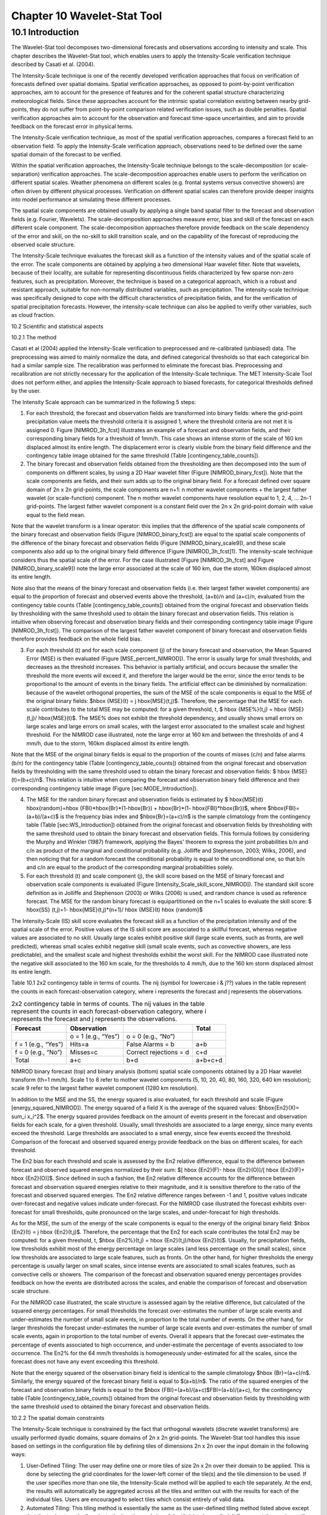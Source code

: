.. _wavelet-stat:

Chapter 10 Wavelet-Stat Tool
============================

10.1 Introduction
_________________

The Wavelet-Stat tool decomposes two-dimensional forecasts and observations according to intensity and scale. This chapter describes the Wavelet-Stat tool, which enables users to apply the Intensity-Scale verification technique described by Casati et al. (2004).

The Intensity-Scale technique is one of the recently developed verification approaches that focus on verification of forecasts defined over spatial domains. Spatial verification approaches, as opposed to point-by-point verification approaches, aim to account for the presence of features and for the coherent spatial structure characterizing meteorological fields. Since these approaches account for the intrinsic spatial correlation existing between nearby grid-points, they do not suffer from point-by-point comparison related verification issues, such as double penalties. Spatial verification approaches aim to account for the observation and forecast time-space uncertainties, and aim to provide feedback on the forecast error in physical terms.

The Intensity-Scale verification technique, as most of the spatial verification approaches, compares a forecast field to an observation field. To apply the Intensity-Scale verification approach, observations need to be defined over the same spatial domain of the forecast to be verified.

Within the spatial verification approaches, the Intensity-Scale technique belongs to the scale-decomposition (or scale-separation) verification approaches. The scale-decomposition approaches enable users to perform the verification on different spatial scales. Weather phenomena on different scales (e.g. frontal systems versus convective showers) are often driven by different physical processes. Verification on different spatial scales can therefore provide deeper insights into model performance at simulating these different processes. 

The spatial scale components are obtained usually by applying a single band spatial filter to the forecast and observation fields (e.g. Fourier, Wavelets). The scale-decomposition approaches measure error, bias and skill of the forecast on each different scale component. The scale-decomposition approaches therefore provide feedback on the scale dependency of the error and skill, on the no-skill to skill transition scale, and on the capability of the forecast of reproducing the observed scale structure. 

The Intensity-Scale technique evaluates the forecast skill as a function of the intensity values and of the spatial scale of the error. The scale components are obtained by applying a two dimensional Haar wavelet filter. Note that wavelets, because of their locality, are suitable for representing discontinuous fields characterized by few sparse non-zero features, such as precipitation. Moreover, the technique is based on a categorical approach, which is a robust and resistant approach, suitable for non-normally distributed variables, such as precipitation. The intensity-scale technique was specifically designed to cope with the difficult characteristics of precipitation fields, and for the verification of spatial precipitation forecasts. However, the intensity-scale technique can also be applied to verify other variables, such as cloud fraction. 

10.2 Scientific and statistical aspects 

10.2.1 The method

Casati et al (2004) applied the Intensity-Scale verification to preprocessed and re-calibrated (unbiased) data. The preprocessing was aimed to mainly normalize the data, and defined categorical thresholds so that each categorical bin had a similar sample size. The recalibration was performed to eliminate the forecast bias. Preprocessing and recalibration are not strictly necessary for the application of the Intensity-Scale technique. The MET Intensity-Scale Tool does not perform either, and applies the Intensity-Scale approach to biased forecasts, for categorical thresholds defined by the user. 

The Intensity Scale approach can be summarized in the following 5 steps:

1. For each threshold, the forecast and observation fields are transformed into binary fields: where the grid-point precipitation value meets the threshold criteria it is assigned 1, where the threshold criteria are not met it is assigned 0. Figure [NIMROD_3h_fcst] illustrates an example of a forecast and observation fields, and their corresponding binary fields for a threshold of 1mm/h. This case shows an intense storm of the scale of 160 km displaced almost its entire length. The displacement error is clearly visible from the binary field difference and the contingency table image obtained for the same threshold (Table [contingency_table_counts]).

2. The binary forecast and observation fields obtained from the thresholding are then decomposed into the sum of components on different scales, by using a 2D Haar wavelet filter (Figure [NIMROD_binary_fcst]). Note that the scale components are fields, and their sum adds up to the original binary field. For a forecast defined over square domain of 2n x 2n grid-points, the scale components are n+1: n mother wavelet components + the largest father wavelet (or scale-function) component. The n mother wavelet components have resolution equal to 1, 2, 4, ... 2n-1 grid-points. The largest father wavelet component is a constant field over the 2n x 2n grid-point domain with value equal to the field mean. 

Note that the wavelet transform is a linear operator: this implies that the difference of the spatial scale components of the binary forecast and observation fields (Figure [NIMROD_binary_fcst]) are equal to the spatial scale components of the difference of the binary forecast and observation fields (Figure [NIMROD_binary_scale9]), and these scale components also add up to the original binary field difference (Figure [NIMROD_3h_fcst]1). The intensity-scale technique considers thus the spatial scale of the error. For the case illustrated (Figure [NIMROD_3h_fcst] and Figure [NIMROD_binary_scale9]) note the large error associated at the scale of 160 km, due the storm, 160km displaced almost its entire length.

Note also that the means of the binary forecast and observation fields (i.e. their largest father wavelet components) are equal to the proportion of forecast and observed events above the threshold, (a+b)/n and (a+c)/n, evaluated from the contingency table counts (Table [contingency_table_counts]) obtained from the original forecast and observation fields by thresholding with the same threshold used to obtain the binary forecast and observation fields. This relation is intuitive when observing forecast and observation binary fields and their corresponding contingency table image (Figure [NIMROD_3h_fcst]). The comparison of the largest father wavelet component of binary forecast and observation fields therefore provides feedback on the whole field bias.

3. For each threshold (t) and for each scale component (j) of the binary forecast and observation, the Mean Squared Error (MSE) is then evaluated (Figure [MSE_percent_NIMROD]). The error is usually large for small thresholds, and decreases as the threshold increases. This behavior is partially artificial, and occurs because the smaller the threshold the more events will exceed it, and therefore the larger would be the error, since the error tends to be proportional to the amount of events in the binary fields. The artificial effect can be diminished by normalization: because of the wavelet orthogonal properties, the sum of the MSE of the scale components is equal to the MSE of the original binary fields: $\hbox {MSE}(t) = j \hbox{MSE}(t,j)$. Therefore, the percentage that the MSE for each scale contributes to the total MSE may be computed: for a given threshold, t, $ \hbox {MSE\%}(t,j) = \hbox {MSE}(t,j)/ \hbox{MSE}(t)$. The MSE% does not exhibit the threshold dependency, and usually shows small errors on large scales and large errors on small scales, with the largest error associated to the smallest scale and highest threshold. For the NIMROD case illustrated, note the large error at 160 km and between the thresholds of and 4 mm/h, due to the storm, 160km displaced almost its entire length.

Note that the MSE of the original binary fields is equal to the proportion of the counts of misses (c/n) and false alarms (b/n) for the contingency table (Table [contingency_table_counts]) obtained from the original forecast and observation fields by thresholding with the same threshold used to obtain the binary forecast and observation fields: $ \hbox {MSE}(t)=(b+c)/n$. This relation is intuitive when comparing the forecast and observation binary field difference and their corresponding contingency table image (Figure [sec:MODE_Introduction]).

4. The MSE for the random binary forecast and observation fields is estimated by $ \hbox{MSE}(t) \hbox{random}=\hbox {FBI}*\hbox{Br}*(1-\hbox{Br}) + \hbox{Br}*(1- \hbox{FBI}*\hbox{Br})$, where $\hbox{FBI}=(a+b)/(a+c)$ is the frequency bias index and $\hbox{Br}=(a+c)/n$ is the sample climatology from the contingency table (Table [sec:WS_Introduction]) obtained from the original forecast and observation fields by thresholding with the same threshold used to obtain the binary forecast and observation fields. This formula follows by considering the Murphy and Winkler (1987) framework, applying the Bayes' theorem to express the joint probabilities b/n and c/n as product of the marginal and conditional probability (e.g. Jolliffe and Stephenson, 2003; Wilks, 2006), and then noticing that for a random forecast the conditional probability is equal to the unconditional one, so that b/n and c/n are equal to the product of the corresponding marginal probabilities solely. 

5. For each threshold (t) and scale component (j), the skill score based on the MSE of binary forecast and observation scale components is evaluated (Figure [Intensity_Scale_skill_score_NIMROD]). The standard skill score definition as in Jolliffe and Stephenson (2003) or Wilks (2006) is used, and random chance is used as reference forecast. The MSE for the random binary forecast is equipartitioned on the n+1 scales to evaluate the skill score: $ \hbox{SS} (t,j)=1- \hbox{MSE}(t,j)*(n+1)/ \hbox {MSE}(t) \hbox {random}$

The Intensity-Scale (IS) skill score evaluates the forecast skill as a function of the precipitation intensity and of the spatial scale of the error. Positive values of the IS skill score are associated to a skillful forecast, whereas negative values are associated to no skill. Usually large scales exhibit positive skill (large scale events, such as fronts, are well predicted), whereas small scales exhibit negative skill (small scale events, such as convective showers, are less predictable), and the smallest scale and highest thresholds exhibit the worst skill. For the NIMROD case illustrated note the negative skill associated to the 160 km scale, for the thresholds to 4 mm/h, due to the 160 km storm displaced almost its entire length.

Table 10.1 2x2 contingency table in terms of counts. The nij (symbol for lowercase i & j??) values in the table represent the counts in each forecast-observation category, where i represents the forecast and j represents the observations.

.. list-table:: 2x2 contingency table in terms of counts. The nij values in the table represent the counts in each forecast-observation category, where i represents the forecast and j represents the observations. 
  :widths: auto
  :header-rows: 1

  * - Forecast
    - Observation
    -  
    - Total
  * -  
    - o = 1 (e.g., “Yes”)
    - o = 0 (e.g., “No”)
    -  
  * - f = 1 (e.g., “Yes”)
    - Hits=a
    - False Alarms = b
    - a+b
  * - f = 0 (e.g., “No”)
    - Misses=c
    - Correct rejections = d
    - c+d
  * - Total
    - a+c
    - b+d
    - a+b+c+d

NIMROD binary forecast (top) and binary analysis (bottom) spatial scale components obtained by a 2D Haar wavelet transform (th=1 mm/h). Scale 1 to 8 refer to mother wavelet components (5, 10, 20, 40, 80, 160, 320, 640 km resolution); scale 9 refer to the largest father wavelet component (1280 km resolution).







In addition to the MSE and the SS, the energy squared is also evaluated, for each threshold and scale (Figure [energy_squared_NIMROD]). The energy squared of a field X is the average of the squared values: $\hbox{En2}(X)= \sum_i x_i^2$. The energy squared provides feedback on the amount of events present in the forecast and observation fields for each scale, for a given threshold. Usually, small thresholds are associated to a large energy, since many events exceed the threshold. Large thresholds are associated to a small energy, since few events exceed the threshold. Comparison of the forecast and observed squared energy provide feedback on the bias on different scales, for each threshold. 

The En2 bias for each threshold and scale is assessed by the En2 relative difference, equal to the difference between forecast and observed squared energies normalized by their sum: $[ \hbox {En2}(F)- \hbox {En2}(O)]/[ \hbox {En2}(F)+ \hbox {En2}(O)]$. Since defined in such a fashion, the En2 relative difference accounts for the difference between forecast and observation squared energies relative to their magnitude, and it is sensitive therefore to the ratio of the forecast and observed squared energies. The En2 relative difference ranges between -1 and 1, positive values indicate over-forecast and negative values indicate under-forecast. For the NIMROD case illustrated the forecast exhibits over-forecast for small thresholds, quite pronounced on the large scales, and under-forecast for high thresholds.

As for the MSE, the sum of the energy of the scale components is equal to the energy of the original binary field: $\hbox {En2}(t) = j \hbox {En2}(t,j)$. Therefore, the percentage that the En2 for each scale contributes the total En2 may be computed: for a given threshold, t, $\hbox {En2\%}(t,j) = \hbox {En2}(t,j)/\hbox {En2}(t)$. Usually, for precipitation fields, low thresholds exhibit most of the energy percentage on large scales (and less percentage on the small scales), since low thresholds are associated to large scale features, such as fronts. On the other hand, for higher thresholds the energy percentage is usually larger on small scales, since intense events are associated to small scales features, such as convective cells or showers. The comparison of the forecast and observation squared energy percentages provides feedback on how the events are distributed across the scales, and enable the comparison of forecast and observation scale structure.

For the NIMROD case illustrated, the scale structure is assessed again by the relative difference, but calculated of the squared energy percentages. For small thresholds the forecast over-estimates the number of large scale events and under-estimates the number of small scale events, in proportion to the total number of events. On the other hand, for larger thresholds the forecast under-estimates the number of large scale events and over-estimates the number of small scale events, again in proportion to the total number of events. Overall it appears that the forecast over-estimates the percentage of events associated to high occurrence, and under-estimate the percentage of events associated to low occurrence. The En2% for the 64 mm/h thresholds is homogeneously under-estimated for all the scales, since the forecast does not have any event exceeding this threshold. 

Note that the energy squared of the observation binary field is identical to the sample climatology $\hbox {Br}=(a+c)/n$. Similarly, the energy squared of the forecast binary field is equal to $(a+b)/n$. The ratio of the squared energies of the forecast and observation binary fields is equal to the $\hbox {FBI}=(a+b)/(a+c)$FBI=(a+b)/(a+c), for the contingency table (Table [contingency_table_counts]) obtained from the original forecast and observation fields by thresholding with the same threshold used to obtained the binary forecast and observation fields.



10.2.2 The spatial domain constraints

The Intensity-Scale technique is constrained by the fact that orthogonal wavelets (discrete wavelet transforms) are usually performed dyadic domains, square domains of 2n x 2n grid-points. The Wavelet-Stat tool handles this issue based on settings in the configuration file by defining tiles of dimensions 2n x 2n over the input domain in the following ways:

1. User-Defined Tiling: The user may define one or more tiles of size 2n x 2n over their domain to be applied. This is done by selecting the grid coordinates for the lower-left corner of the tile(s) and the tile dimension to be used. If the user specifies more than one tile, the Intensity-Scale method will be applied to each tile separately. At the end, the results will automatically be aggregated across all the tiles and written out with the results for each of the individual tiles. Users are encouraged to select tiles which consist entirely of valid data.

2. Automated Tiling: This tiling method is essentially the same as the user-defined tiling method listed above except that the tool automatically selects the location and size of the tile(s) to be applied. It figures out the maximum tile of dimension 2n x 2n that fits within the domain and places the tile at the center of the domain. For domains that are very elongated in one direction, it defines as many of these tiles as possible that fit within the domain.

3. Padding: If the domain size is only slightly smaller than 2n x 2n, for certain variables (e.g. precipitation), it is advisable to expand the domain out to 2n x 2n grid-points by adding extra rows and/or columns of fill data. For precipitation variables, a fill value of zero is used. For continuous variables, such as temperature, the fill value is defined as the mean of the valid data in the rest of the field. A drawback to the padding method is the introduction of artificial data into the original field. Padding should only be used when a very small number of rows and/or columns need to be added.

10.2.3 Aggregation of statistics on multiple cases

The Stat-Analysis tool aggregates the intensity scale technique results. Since the results are scale-dependent, it is sensible to aggregate results from multiple model runs (e.g. daily runs for a season) on the same spatial domain, so that the scale components for each singular case will be the same number, and the domain, if not a square domain of 2n x 2n grid-points, will be treated in the same fashion. Similarly, the intensity thresholds for each run should all be the same. 

The MSE and forecast and observation squared energy for each scale and thresholds are aggregated simply with a weighted average, where weights are proportional to the number of grid-points used in each single run to evaluate the statistics. If the same domain is always used (and it should) the weights result all the same, and the weighted averaging is a simple mean. For each threshold, the aggregated Br is equal to the aggregated squared energy of the binary observation field, and the aggregated FBI is obtained as the ratio of the aggregated squared energies of the forecast and observation binary fields. From aggregated Br and FBI, the MSErandom for the aggregated runs can be evaluated using the same formula as for the single run. Finally, the Intensity-Scale Skill Score is evaluated by using the aggregated statistics within the same formula used for the single case.

10.3 Practical information

The following sections describe the usage statement, required arguments and optional arguments for the Stat-Analysis tool.

10.3.1 wavelet_stat usage

The usage statement for the Wavelet-Stat tool is shown below:

Usage: wavelet_stat

{\hskip 0.5in}fcst_file

{\hskip 0.5in}obs_file

{\hskip 0.5in}config_file

{\hskip 0.5in}[-outdir path]

{\hskip 0.5in}[-log file]

{\hskip 0.5in}[-v level]

{\hskip 0.5in}[-compress level]

wavelet_stat has three required arguments and accepts several optional ones. 

Required arguments for wavelet_stat

1. The fcst_file argument is the gridded file containing the model data to be verified.

2. The obs_file argument is the gridded file containing the observations to be used.

3. The config_file argument is the configuration file to be used. The contents of the configuration file are discussed below.

Optional arguments for wavelet_stat

4. The -outdir path indicates the directory where output files should be written.

5. The -log file option directs output and errors to the specified log file. All messages will be written to that file as well as standard out and error. Thus, users can save the messages without having to redirect the output on the command line. The default behavior is no log file. 

6. The -v level option indicates the desired level of verbosity. The contents of “level” will override the default setting of 2. Setting the verbosity to 0 will make the tool run with no log messages, while increasing the verbosity will increase the amount of logging.

7. The -compress level option indicates the desired level of compression (deflate level) for NetCDF variables. The valid level is between 0 and 9. The value of “level” will override the default setting of 0 from the configuration file or the environment variable MET_NC_COMPRESS. Setting the compression level to 0 will make no compression for the NetCDF output. Lower number is for fast compression and higher number is for better compression.

An example of the wavelet_stat calling sequence is listed below:

wavelet_stat \

sample_fcst.grb \

sample_obs.grb \

WaveletStatConfig

In the example, the Wavelet-Stat tool will verify the model data in the sample_fcst.grb GRIB file using the observations in the sample_obs.grb GRIB file applying the configuration options specified in the WaveletStatConfig file.

10.3.2 wavelet_stat configuration file

The default configuration file for the Wavelet-Stat tool, WaveletStatConfig_default, can be found in the installed share/met/config directory. Another version of the configuration file is provided in scripts/config. We recommend that users make a copy of the default (or other) configuration file prior to modifying it. The contents are described in more detail below. Note that environment variables may be used when editing configuration files, as described in the Section[subsec:pb2nc-configuration-file] for the PB2NC tool.



model             = "WRF";

desc              = "NA";

obtype            = "ANALYS";

fcst              = { ... }

obs               = { ... }

regrid            = { ... }

mask_missing_flag = NONE;

met_data_dir      = "MET_BASE";

ps_plot_flag      = TRUE;

fcst_raw_plot     = { color_table = "MET_BASE/colortables/met_default.ctable”;

                      plot_min = 0.0; plot_max = 0.0; }

obs_raw_plot      = { ... }

wvlt_plot         = { ... }

output_prefix     = "";

version           = "VN.N";

The configuration options listed above are common to many MET tools and are described in Section [subsec:IO_General-MET-Config-Options].



grid_decomp_flag = AUTO;



tile = {

   width    = 0;

   location = [ { x_ll = 0; y_ll = 0; } ];

}

The grid_decomp_flag variable specifies how tiling should be performed: 

• AUTO indicates that the automated-tiling should be done.

• TILE indicates that the user-defined tiles should be applied.

• PAD indicated that the data should be padded out to the nearest dimension of 2n x 2n

The width and location variables allow users to manually define the tiles of dimension they would like to apply. The x_ll and y_ll variables specify the location of one or more lower-left tile grid (x, y) points.



wavelet = {

   type   = HAAR;

   member = 2;

}

The wavelet_flag and wavelet_k variables specify the type and shape of the wavelet to be used for the scale decomposition. The Casati et al. (2004) method uses a Haar wavelet which is a good choice for discontinuous fields like precipitation. However, users may choose to apply any wavelet family/shape that is available in the GNU Scientific Library. Values for the wavelet_flag variable, and associated choices for k, are described below:

• HAAR for the Haar wavelet (member = 2).

• HAAR_CNTR for the Centered-Haar wavelet (member = 2).

• DAUB for the Daubechies wavelet (member = 4, 6, 8, 10, 12, 14, 16, 18, 20).

• DAUB_CNTR for the Centered-Daubechies wavelet (member = 4, 6, 8, 10, 12, 14, 16, 18, 20).

• BSPLINE for the Bspline wavelet (member = 103, 105, 202, 204, 206, 208, 301, 303, 305, 307, 309).

• BSPLINE_CNTR for the Centered-Bspline wavelet (member = 103, 105, 202, 204, 206, 208, 301, 303, 305, 307, 309).



output_flag = {

   isc = BOTH;

}

The output_flag array controls the type of output that the Wavelet-Stat tool generates. This flags is set similarly to the output flags of the other MET tools, with possible values of NONE, STAT, and BOTH. The ISC line type is the only one available for Intensity-Scale STAT lines.



nc_pairs_flag = {

   latlon = TRUE;

   raw    = TRUE;

}

The nc_pairs_flag is described in Section [subsec:grid_stat-configuration-file]

10.3.3 wavelet_stat output

wavelet_stat produces output in STAT and, optionally, ASCII and NetCDF and PostScript formats. The ASCII output duplicates the STAT output but has the data organized by line type. While the Wavelet-Stat tool currently only outputs one STAT line type, additional line types may be added in future releases. The output files are written to the default output directory or the directory specified by the -outdir command line option. 

The output STAT file is named using the following naming convention: 

wavelet_stat_PREFIX_HHMMSSL_YYYYMMDD_HHMMSSV.stat where PREFIX indicates the user-defined output prefix, HHMMSS indicates the forecast lead time, and YYYYMMDD_HHMMSS indicates the forecast valid time.

The output ASCII files are named similarly: 

wavelet_stat_PREFIX_HHMMSSL_YYYYMMDD_HHMMSSV_TYPE.txt where TYPE is isc to indicate that this is an intensity-scale line type.

The format of the STAT and ASCII output of the Wavelet-Stat tool is similar to the format of the STAT and ASCII output of the Point-Stat tool. Please refer to the tables in Section [subsec:point_stat-output] for a description of the common output for STAT files types. The information contained in the STAT and isc files are identical. However, for consistency with the STAT files produced by other tools, the STAT file will only have column headers for the first 21 fields. The isc file contains all headers. The format of the ISC line type is explained in the following table.

Table 10.2 Header information for each file wavelet-stat outputs.

.. list-table:: Header information for each file wavelet-stat outputs.
  :widths: auto
  :header-rows: 2

  * - HEADER
    - 
    - 
  * - Column Number
    - Header Column Name
    - Description
  * - 1
    - VERSION
    - Version number
  * - 2
    - MODEL
    - User provided text string designating model name
  * - 3
    - DESC
    - User provided text string describing the verification task
  * - 4
    - FCST_LEAD
    - Forecast lead time in HHMMSS format
  * - 5
    - FCST_VALID_BEG
    - Forecast valid start time in YYYYMMDD_HHMMSS format
  * - 6
    - FCST_VALID_END
    - Forecast valid end time in YYYYMMDD_HHMMSS format
  * - 7
    - OBS_LEAD
    - Observation lead time in HHMMSS format
  * - 8
    - OBS_VALID_BEG
    - Observation valid start time in YYYYMMDD_HHMMSS format
  * - 9
    - OBS_VALID_END
    - Observation valid end time in YYYYMMDD_HHMMSS format
  * - 10
    - FCST_VAR
    - Model variable
  * - 11
    - FCST_UNITS
    - Units for model variable
  * - 12
    - FCST_LEV
    - Selected Vertical level for forecast
  * - 13
    - OBS_VAR
    - Observation variable
  * - 14
    - OBS_UNITS
    - Units for observation variable
  * - 15
    - OBS_LEV
    - Selected Vertical level for observations
  * - 16
    - OBTYPE
    - User provided text string designating the observation type
  * - 17
    - VX_MASK
    - Verifying masking region indicating the masking grid or polyline region applied
  * - 18
    - INTERP_MTHD
    - NA in Wavelet-Stat
  * - 19
    - INTERP_PNTS
    - NA in Wavelet-Stat
  * - 20
    - FCST_THRESH
    - The threshold applied to the forecast
  * - 21
    - OBS_THRESH
    - The threshold applied to the observations
  * - 22
    - COV_THRESH
    - NA in Wavelet-Stat
  * - 23
    - ALPHA
    - NA in Wavelet-Stat
  * - 24
    - LINE_TYPE
    - See table below.

Table 10.3 Format information for the ISC (Intensity-Scale) output line type.

.. list-table:: Format information for the ISC (Intensity-Scale) output line type.
  :widths: auto
  :header-rows: 2

  * - ISC OUTPUT FORMAT
    - 
    - 
  * - Column Number
    - ISC Column Name
    - Description
  * - 24
    - ISC
    - Intensity-Scale line type
  * - 25
    - TOTAL
    - The number of grid points (forecast locations) used
  * - 26
    - TILE_DIM
    - The dimensions of the tile
  * - 27
    - TILE_XLL
    - Horizontal coordinate of the lower left corner of the tile
  * - 28
    - TILE_YLL
    - Vertical coordinate of the lower left corner of the tile
  * - 29
    - NSCALE
    - Total number of scales used in decomposition
  * - 30
    - ISCALE
    - The scale at which all information following applies
  * - 31
    - MSE
    - Mean squared error for this scale
  * - 32
    - ISC
    - The intensity scale skill score
  * - 33
    - FENERGY
    - Forecast energy squared for this scale
  * - 34
    - OENERGY
    - Observed energy squared for this scale
  * - 35
    - BASER
    - The base rate (not scale dependent)
  * - 36
    - FBIAS
    - The frequency bias

The Wavelet-Stat tool creates a NetCDF output file containing the raw and decomposed values for the forecast, observation, and difference fields for each combination of variable and threshold value.

The dimensions and variables included in the wavelet_stat NetCDF files are described in Tables [table_NetCDF_dim_Wave_output] and [_table_variables_wave_NetCDF_output].

Table 10.4 Dimensions defined in NetCDF output.

.. list-table:: Dimensions defined in NetCDF output.
  :widths: auto
  :header-rows: 2

  * - wavelet_stat NetCDF DIMENSIONS
    - 
  * - NetCDF Dimension
    - Description
  * - x
    - Dimension of the tile which equals 2ⁿ
  * - y
    - Dimension of the tile which equals 2ⁿ
  * - scale
    - Dimension for the number of scales. This is set to n+2, where 2ⁿ is the tile dimension. The 2 extra scales are for the binary image and the wavelet averaged over the whole tile.
  * - tile
    - Dimension for the number of tiles used

Table 10.5 Variables defined in NetCDF output.

.. list-table:: Variables defined in NetCDF output.
  :widths: auto
  :header-rows: 2

  * - wavelet-stat NetCDF VARIABLES
    - 
    - 
  * - NetCDF Variable
    - Dimension
    - Description
  * - FCST_FIELD_LEVEL_RAW
    - tile, x, y
    - Raw values for the forecast field specified by “FIELD_LEVEL”
  * - OBS_FIELD_LEVEL_RAW
    - tile, x, y
    - Raw values for the observation field specified by “FIELD_LEVEL”
  * - DIFF_FIELD_LEVEL_RAW
    - tile, x, y
    - Raw values for the difference field (**f-o**) specified by “FIELD_LEVEL”
  * - FCST_FIELD_LEVEL_THRESH
    - tile, scale, x, y
    - Wavelet scale-decomposition of the forecast field specified by “FIELD_LEVEL_THRESH”
  * - OBS_FIELD_LEVEL_THRESH
    - tile, scale, x, y
    - Wavelet scale-decomposition of the observation field specified by “FIELD_LEVEL_THRESH”

Lastly, the Wavelet-Stat tool creates a PostScript plot summarizing the scale-decomposition approach used in the verification. The PostScript plot is generated using internal libraries and does not depend on an external plotting package. The generation of this PostScript output can be disabled using the ps_plot_flag configuration file option.

The PostScript plot begins with one summary page illustrating the tiling method that was applied to the domain. The remaining pages depict the Intensity-Scale method that was applied. For each combination of field, tile, and threshold, the binary difference field (f-o) is plotted followed by the difference field for each decomposed scale. Underneath each difference plot, the statistics applicable to that scale are listed. Examples of the PostScript plots can be obtained by running the example cases provided with the MET tarball.
